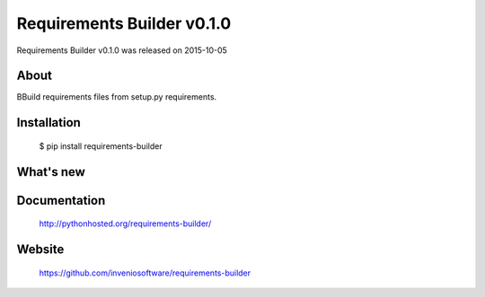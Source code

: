 =============================
 Requirements Builder v0.1.0
=============================

Requirements Builder v0.1.0 was released on 2015-10-05

About
-----

BBuild requirements files from setup.py requirements.

Installation
------------

   $ pip install requirements-builder

What's new
----------

Documentation
-------------

   http://pythonhosted.org/requirements-builder/

Website
-------

   https://github.com/inveniosoftware/requirements-builder

